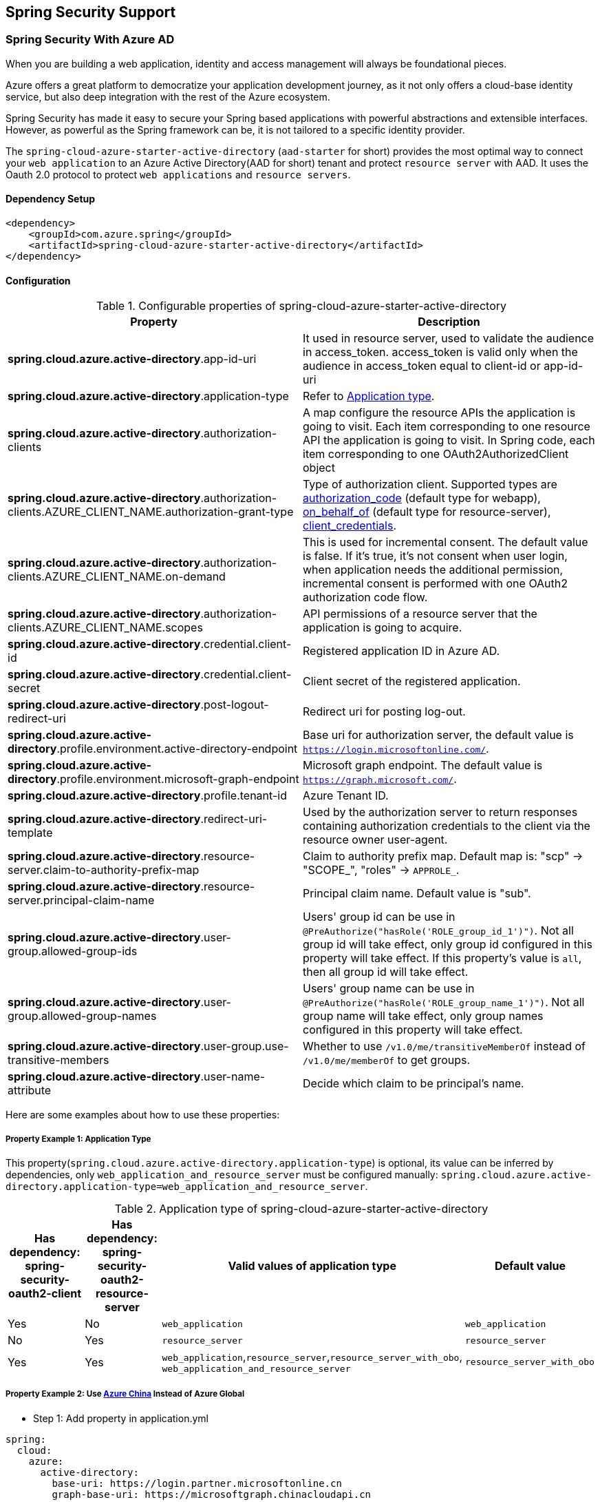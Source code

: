 == Spring Security Support

=== Spring Security With Azure AD

When you are building a web application, identity and access management will always be foundational pieces.

Azure offers a great platform to democratize your application development journey, as it not only offers a cloud-base identity service, but also deep integration with the rest of the Azure ecosystem.

Spring Security has made it easy to secure your Spring based applications with powerful abstractions and extensible interfaces. However, as powerful as the Spring framework can be, it is not tailored to a specific identity provider.

The `spring-cloud-azure-starter-active-directory` (`aad-starter` for short) provides the most optimal way to connect your `web application` to an Azure Active Directory(AAD for short) tenant and protect `resource server` with AAD. It uses the Oauth 2.0 protocol to protect `web applications` and `resource servers`.

==== Dependency Setup

[source,xml]
----
<dependency>
    <groupId>com.azure.spring</groupId>
    <artifactId>spring-cloud-azure-starter-active-directory</artifactId>
</dependency>
----

==== Configuration

.Configurable properties of spring-cloud-azure-starter-active-directory
[cols="<,<", options="header"]
|===
|Property |Description
|*spring.cloud.azure.active-directory*.app-id-uri |It used in resource server, used to validate the audience in access_token. access_token is valid only when the audience in access_token equal to client-id or app-id-uri 
|*spring.cloud.azure.active-directory*.application-type |Refer to <<#property-example-1-application-type,Application type>>.
|*spring.cloud.azure.active-directory*.authorization-clients |A map configure the resource APIs the application is going to visit. Each item corresponding to one resource API the application is going to visit. In Spring code, each item corresponding to one OAuth2AuthorizedClient object
|*spring.cloud.azure.active-directory*.authorization-clients.AZURE_CLIENT_NAME.authorization-grant-type |Type of authorization client. Supported types are https://docs.microsoft.com/azure/active-directory/develop/v2-oauth2-auth-code-flow[authorization_code] (default type for webapp), https://docs.microsoft.com/azure/active-directory/develop/v2-oauth2-on-behalf-of-flow[on_behalf_of] (default type for resource-server), https://docs.microsoft.com/azure/active-directory/develop/v2-oauth2-client-creds-grant-flow[client_credentials].
|*spring.cloud.azure.active-directory*.authorization-clients.AZURE_CLIENT_NAME.on-demand |This is used for incremental consent. The default value is false. If it's true, it's not consent when user login, when application needs the additional permission, incremental consent is performed with one OAuth2 authorization code flow.
|*spring.cloud.azure.active-directory*.authorization-clients.AZURE_CLIENT_NAME.scopes |API permissions of a resource server that the application is going to acquire.
|*spring.cloud.azure.active-directory*.credential.client-id |Registered application ID in Azure AD.
|*spring.cloud.azure.active-directory*.credential.client-secret |Client secret of the registered application.
|*spring.cloud.azure.active-directory*.post-logout-redirect-uri |Redirect uri for posting log-out.
|*spring.cloud.azure.active-directory*.profile.environment.active-directory-endpoint |Base uri for authorization server, the default value is `https://login.microsoftonline.com/`.
|*spring.cloud.azure.active-directory*.profile.environment.microsoft-graph-endpoint |Microsoft graph endpoint. The default value is `https://graph.microsoft.com/`.
|*spring.cloud.azure.active-directory*.profile.tenant-id |Azure Tenant ID.
|*spring.cloud.azure.active-directory*.redirect-uri-template |Used by the authorization server to return responses containing authorization credentials to the client via the resource owner user-agent.
|*spring.cloud.azure.active-directory*.resource-server.claim-to-authority-prefix-map |Claim to authority prefix map. Default map is: "scp" -&gt; "SCOPE_", "roles" -&gt; `APPROLE_`.
|*spring.cloud.azure.active-directory*.resource-server.principal-claim-name |Principal claim name. Default value is "sub".
|*spring.cloud.azure.active-directory*.user-group.allowed-group-ids |Users' group id can be use in `@PreAuthorize(&quot;hasRole(&#39;ROLE_group_id_1&#39;)&quot;)`. Not all group id will take effect, only group id configured in this property will take effect. If this property's value is `all`, then all group id will take effect.
|*spring.cloud.azure.active-directory*.user-group.allowed-group-names |Users' group name can be use in `@PreAuthorize(&quot;hasRole(&#39;ROLE_group_name_1&#39;)&quot;)`. Not all group name will take effect, only group names configured in this property will take effect.
|*spring.cloud.azure.active-directory*.user-group.use-transitive-members |Whether to use `/v1.0/me/transitiveMemberOf` instead of  `/v1.0/me/memberOf` to get groups.
|*spring.cloud.azure.active-directory*.user-name-attribute |Decide which claim to be principal's name. 
|===

Here are some examples about how to use these properties:

[#property-example-1-application-type]
===== Property Example 1: Application Type

This property(`spring.cloud.azure.active-directory.application-type`) is optional, its value can be inferred by dependencies, only `web_application_and_resource_server` must be configured manually: `spring.cloud.azure.active-directory.application-type=web_application_and_resource_server`.

.Application type of spring-cloud-azure-starter-active-directory
[cols="4*", options="header"]
|===
|Has dependency: spring-security-oauth2-client |Has dependency: spring-security-oauth2-resource-server |Valid values of application type |Default value
|Yes |No |`web_application` |`web_application`
|No |Yes |`resource_server` |`resource_server`
|Yes |Yes |`web_application`,`resource_server`,`resource_server_with_obo`, `web_application_and_resource_server` |`resource_server_with_obo`
|===

===== Property Example 2: Use https://docs.microsoft.com/azure/china/resources-developer-guide#check-endpoints-in-azure[Azure China] Instead of Azure Global

* Step 1: Add property in application.yml
[source,yaml]
----
spring:
  cloud:
    azure:
      active-directory:
        base-uri: https://login.partner.microsoftonline.cn
        graph-base-uri: https://microsoftgraph.chinacloudapi.cn
----

===== Property Example 3: Use `Group Name` Or `Group ID` To Protect Some Method in Web Application

* Step 1: Add property in application.yml

[source,yaml]
----
spring:
  cloud:
    azure:
      active-directory:
        user-group:
          allowed-group-names: group1_name_1, group2_name_2
          # 1. If allowed-group-ids == all, then all group id will take effect.
          # 2. If "all" is used, we should not configure other group ids.
          # 3. "all" is only supported for allowed-group-ids, not supported for allowed-group-names.
          allowed-group-ids: group_id_1, group_id_2
----

* Step 2: Add `@EnableGlobalMethodSecurity(prePostEnabled == true)` in web application:

[source,java]
----
@EnableWebSecurity
@EnableGlobalMethodSecurity(prePostEnabled == true)
public class AADOAuth2LoginSecurityConfig extends AADWebSecurityConfigurerAdapter {

    /**
     * Add configuration logic as needed.
     */
    @Override
    protected void configure(HttpSecurity http) throws Exception {
        super.configure(http);
        http.authorizeRequests()
            .anyRequest().authenticated();
        // Do some custom configuration
    }
}
----

Then we can protect the method by `@PreAuthorize` annotation:

[source,java]
----
@Controller
public class RoleController {
    @GetMapping("group1")
    @ResponseBody
    @PreAuthorize("hasRole('ROLE_group1')")
    public String group1() {
        return "group1 message";
    }

    @GetMapping("group2")
    @ResponseBody
    @PreAuthorize("hasRole('ROLE_group2')")
    public String group2() {
        return "group2 message";
    }

    @GetMapping("group1Id")
    @ResponseBody
    @PreAuthorize("hasRole('ROLE_<group1-id>')")
    public String group1Id() {
        return "group1Id message";
    }

    @GetMapping("group2Id")
    @ResponseBody
    @PreAuthorize("hasRole('ROLE_<group2-id>')")
    public String group2Id() {
        return "group2Id message";
    }
}
----

===== Property Example 4: https://docs.microsoft.com/azure/active-directory/azuread-dev/azure-ad-endpoint-comparison#incremental-and-dynamic-consent[Incremental consent] In Web Application Visiting Resource Servers

* Step 1: Add property in application.yml

[source,yaml]
----
spring:
  cloud:
    azure:
      active-directory:
        authorization-clients:
          graph:
            scopes: https://graph.microsoft.com/Analytics.Read, email
          arm: # client registration id
            on-demand: true  # means incremental consent
            scopes: https://management.core.windows.net/user_impersonation
----

* Step 2: Write Java code:

After these steps. `arm`'s scopes (https://management.core.windows.net/user_impersonation) doesn't
need to be consented at login time. When user request `/arm` endpoint, user need to consent the
scope. That's `incremental consent` means.

After the scopes have been consented, AAD server will remember that this user has already granted
the permission to the web application. So incremental consent will not happen anymore after user
consented.

===== Property Example 5: https://docs.microsoft.com/azure/active-directory/develop/v2-oauth2-client-creds-grant-flow[Client credential flow] In Resource Server Visiting Resource Servers

* Step 1: Add property in application.yml

[source,yaml]
----
spring:
  cloud:
    azure:
      active-directory:
        authorization-clients:
          webapiC:                          # When authorization-grant-type is null, on behalf of flow is used by default
            authorization-grant-type: client_credentials
            scopes:
                - <Web-API-C-app-id-url>/.default
----

* Step 2: Write Java code:

==== Basic Usage

===== Usage 1: Accessing a Web Application

This scenario uses https://docs.microsoft.com/azure/active-directory/develop/v2-oauth2-auth-code-flow[The OAuth 2.0 authorization code grant] flow to log in a user with a Microsoft account.

*System diagram*:

image:https://user-images.githubusercontent.com/13167207/142617664-f1704adb-db64-49e0-b1b6-078c62b6945b.png[Standalone Web Application]

* Step 1: Make sure `redirect URI` has been set to `APPLICATION_BASE_URI/login/oauth2/code/`, for
example `http://localhost:8080/login/oauth2/code/`.

CAUTION: The tailing `/` cannot be omitted.

image:https://user-images.githubusercontent.com/13167207/142617751-154c156c-9035-4641-9b79-b26380ddad72.png[web-application-set-redirect-uri-1.png]
image:https://user-images.githubusercontent.com/13167207/142617785-b4ca1afc-79f6-48ae-b7a3-99fba5856689.png[web-application-set-redirect-uri-2.png]

* Step 2: Add the following dependencies in your pom.xml.

[source,xml]
----
<dependencies>
    <dependency>
        <groupId>com.azure.spring</groupId>
        <artifactId>spring-cloud-azure-starter-active-directory</artifactId>
    </dependency>
    <dependency>
        <groupId>org.springframework.boot</groupId>
        <artifactId>spring-boot-starter-oauth2-client</artifactId>
    </dependency>
</dependencies>
----

* Step 3: Add properties in application.yml. These values should be got in https://github.com/Azure/azure-sdk-for-java/tree/main/sdk/spring/azure-spring-boot-starter-active-directory#prerequisites[prerequisite].

[source,yaml]
----
spring:
  cloud:
    azure:
      active-directory:
        profile:
          tenant-id: ${AZURE_TENANT_ID}
        credential:
          client-id: ${AZURE_CLIENT_ID}
          client-secret: ${AZURE_CLIENT_SECRET}
----

* Step 4: Write your Java code:

The `AADWebSecurityConfigurerAdapter` contains necessary web security configuration for *aad-starter*.

(A). `DefaultAADWebSecurityConfigurerAdapter` is configured automatically if you not provide one.

(B). You can provide one by extending `AADWebSecurityConfigurerAdapter` and call `super.configure(http)` explicitly in the `configure(HttpSecurity http)` function. Here is an example:

[source,java]
----
    @EnableWebSecurity
    @EnableGlobalMethodSecurity(prePostEnabled = true)
    public class AADOAuth2LoginSecurityConfig extends AADWebSecurityConfigurerAdapter {

        /**
         * Add configuration logic as needed.
         */
        @Override
        protected void configure(HttpSecurity http) throws Exception {
            super.configure(http);
            http.authorizeRequests()
                    .anyRequest().authenticated();
            // Do some custom configuration
        }
    }
----

===== Usage 2: Web Application Accessing Resource Servers

*System diagram*:

image:https://user-images.githubusercontent.com/13167207/142617853-0526205f-fdef-47f9-ac01-77963f8c34be.png[web-application-visiting-resource-servers.png]

* Step 1: Make sure `redirect URI` has been set, just like https://github.com/Azure/azure-sdk-for-java/tree/main/sdk/spring/azure-spring-boot-starter-active-directory#accessing-a-web-application[Accessing a web application].

* Step 2: Add the following dependencies in you pom.xml.

[source,xml]
----
<dependencies>
    <dependency>
        <groupId>com.azure.spring</groupId>
        <artifactId>spring-cloud-azure-starter-active-directory</artifactId>
    </dependency>
    <dependency>
        <groupId>org.springframework.boot</groupId>
        <artifactId>spring-boot-starter-oauth2-client</artifactId>
    </dependency>
</dependencies>
----

* Step 3: Add properties in application.yml:

[source,yaml]
----
spring:
  cloud:
    azure:
      active-directory:
        profile:
          tenant-id: ${AZURE_TENANT_ID}
        credential:
          client-id: ${AZURE_CLIENT_ID}
          client-secret: ${AZURE_CLIENT_SECRET}
        authorization-clients:
          graph:
            scopes: https://graph.microsoft.com/Analytics.Read, email
----

Here, `graph` is the name of `OAuth2AuthorizedClient`, `scopes` means the scopes need to consent when login.

* Step 4: Write your Java code:
[source,java]
----
public class Demo {
    @GetMapping("/graph")
    @ResponseBody
    public String graph(
    @RegisteredOAuth2AuthorizedClient("graph") OAuth2AuthorizedClient graphClient) {
        // toJsonString() is just a demo.
        // oAuth2AuthorizedClient contains access_token. We can use this access_token to access resource server.
        return toJsonString(graphClient);
    }
}
----

Here, `graph` is the client name configured in step 2. OAuth2AuthorizedClient contains access_token. access_token can be used to access resource server.

===== Usage 3: Accessing a Resource Server

This scenario doesn't support login, just protect the server by validating the access_token. If the access token is valid, the server serves the request.

*System diagram*:

image:https://user-images.githubusercontent.com/13167207/142617910-1ee3eb6a-ddc7-4b85-af4e-71344c91b248.png[Standalone resource server usage]

To use *aad-starter* in this scenario, we need these steps:

* Step 1: Add the following dependencies in you pom.xml.
[source,xml]
----
<dependencies>
    <dependency>
        <groupId>com.azure.spring</groupId>
        <artifactId>spring-cloud-azure-starter-active-directory</artifactId>
    </dependency>
    <dependency>
        <groupId>org.springframework.boot</groupId>
        <artifactId>spring-boot-starter-oauth2-resource-server</artifactId>
    </dependency>
</dependencies>
----

* Step 2: Add properties in application.yml:
[source,yaml]
----
spring:
  cloud:
    azure:
      active-directory:
        client-id: <client-id>
        app-id-uri: <app-id-uri>
----

Both `client-id` and `app-id-uri` can be used to verify access token. `app-id-uri` can be got in Azure Portal:

image:https://user-images.githubusercontent.com/13167207/142617979-167e7509-b82e-4475-99b7-91bcf0ec249c.png[get-app-id-uri-1.png]
image:https://user-images.githubusercontent.com/13167207/142618069-074289df-11aa-4d2c-ac8e-9a8a61c96288.png[get-app-id-uri-2.png]

* Step 3: Write Java code:

The `AADResourceServerWebSecurityConfigurerAdapter` contains necessary web security configuration for resource server.

(A). `DefaultAADResourceServerWebSecurityConfigurerAdapter` is configured automatically if you not provide one.

(B). You can provide one by extending `AADResourceServerWebSecurityConfigurerAdapter` and call `super.configure(http)` explicitly in the `configure(HttpSecurity http)` function. Here is an example:

[source,java]
----
@EnableWebSecurity
@EnableGlobalMethodSecurity(prePostEnabled = true)
public class AADOAuth2ResourceServerSecurityConfig extends AADResourceServerWebSecurityConfigurerAdapter {
    /**
     * Add configuration logic as needed.
     */
    @Override
    protected void configure(HttpSecurity http) throws Exception {
        super.configure(http);
        http.authorizeRequests((requests) -> requests.anyRequest().authenticated());
    }
}
----

===== Usage 4: Resource Server Visiting Other Resource Servers

This scenario support visit other resource servers in resource servers.

*System diagram*:

image:https://user-images.githubusercontent.com/13167207/142618294-aa546ced-d241-4fbd-97ac-fb06881503b1.png[resource-server-visiting-other-resource-servers.png]

To use *aad-starter* in this scenario, we need these steps:

* Step 1: Add the following dependencies in you pom.xml.
[source,xml]
----
<dependencies>
    <dependency>
        <groupId>com.azure.spring</groupId>
        <artifactId>spring-cloud-azure-starter-active-directory</artifactId>
    </dependency>
    <dependency>
        <groupId>org.springframework.boot</groupId>
        <artifactId>spring-boot-starter-oauth2-resource-server</artifactId>
    </dependency>
    <dependency>
        <groupId>org.springframework.boot</groupId>
        <artifactId>spring-boot-starter-oauth2-client</artifactId>
    </dependency>
</dependencies>
----

* Step 2: Add properties in application.yml:

[source,yaml]
----
spring:
  cloud:
    azure:
      active-directory:
        profile:
          tenant-id: ${AZURE_TENANT_ID}
        credential:
          client-id: ${AZURE_CLIENT_ID}
          client-secret: ${AZURE_CLIENT_SECRET}
        app-id-uri: ${WEB_API_ID_URI}
        authorization-clients:
          graph:
            scopes:
              - https://graph.microsoft.com/User.Read
----

* Step 3: Write Java code:

Using `@RegisteredOAuth2AuthorizedClient` to access related resource server:

[source,java]
----
public class SampleController {
    @PreAuthorize("hasAuthority('SCOPE_Obo.Graph.Read')")
    @GetMapping("call-graph")
    public String callGraph(@RegisteredOAuth2AuthorizedClient("graph") OAuth2AuthorizedClient graph) {
        return callMicrosoftGraphMeEndpoint(graph);
    }
}
----

===== Usage 5: Web Application and Resource Server in One Application

This scenario supports `Web application` and `Resource server` in one application.

To use *aad-starter* in this scenario, we need these steps:

* Step 1: Add the following dependencies in you pom.xml.
[source,xml]
----
<dependencies>
    <dependency>
        <groupId>com.azure.spring</groupId>
        <artifactId>spring-cloud-azure-starter-active-directory</artifactId>
    </dependency>
    <dependency>
        <groupId>org.springframework.boot</groupId>
        <artifactId>spring-boot-starter-oauth2-resource-server</artifactId>
    </dependency>
    <dependency>
        <groupId>org.springframework.boot</groupId>
        <artifactId>spring-boot-starter-oauth2-client</artifactId>
    </dependency>
</dependencies>
----

* Step 2: Add properties in application.yml:

Set property `spring.cloud.azure.active-directory.application-type` to `web_application_and_resource_server`, and specify the authorization type for each authorization client.

[source,yaml]
----
spring:
  cloud:
    azure:
      active-directory:
        profile:
          tenant-id: ${AZURE_TENANT_ID}
        credential:
          client-id: ${AZURE_CLIENT_ID}
          client-secret: ${AZURE_CLIENT_SECRET}
        app-id-uri: ${WEB_API_ID_URI}
        application-type: web_application_and_resource_server  # This is required.
        authorization-clients:
          graph:
            authorizationGrantType: authorization_code # This is required.
            scopes:
              - https://graph.microsoft.com/User.Read
              - https://graph.microsoft.com/Directory.Read.All
----

* Step 3: Write Java code:

Configure multiple HttpSecurity instances, `AADOAuth2SecurityMultiConfig` contain two security configurations for resource server and web application.

[source,java]
----
@EnableWebSecurity
@EnableGlobalMethodSecurity(prePostEnabled == true)
public class AADWebApplicationAndResourceServerConfig {

    @Order(1)
    @Configuration
    public static class ApiWebSecurityConfigurationAdapter extends AADResourceServerWebSecurityConfigurerAdapter {
        protected void configure(HttpSecurity http) throws Exception {
            super.configure(http);
            // All the paths that match `/api/**`(configurable) work as `Resource Server`, other paths work as `Web application`.
            http.antMatcher("/api/**")
                .authorizeRequests().anyRequest().authenticated();
        }
    }

    @Configuration
    public static class HtmlWebSecurityConfigurerAdapter extends AADWebSecurityConfigurerAdapter {

        @Override
        protected void configure(HttpSecurity http) throws Exception {
            super.configure(http);
            // @formatter:off
            http.authorizeRequests()
                    .antMatchers("/login").permitAll()
                    .anyRequest().authenticated();
            // @formatter:on
        }
    }
}
----


==== Advanced Features

===== Support Access Control by ID Token in Web Application

This starter supports creating `GrantedAuthority` from id_token's `roles` claim to allow using `id_token` for authorization in web application. Developers can use the `appRoles` feature of Azure Active Directory to create `roles` claim and implement access control.

NOTE: The `roles` claim generated from `appRoles` is decorated with prefix `APPROLE_`. When using `appRoles` as `roles` claim, please avoid configuring group attribute as `roles` at the same time. The latter will override the claim to contain group information instead of `appRoles`. Below configuration in manifest should be avoided:

[source,json]
----
{
    "optionalClaims": {
        "idtoken": [{
            "name": "groups",
            "additionalProperties": ["emit_as_roles"]
        }]
    }
}
----

Follow https://docs.microsoft.com/azure/active-directory/develop/howto-add-app-roles-in-azure-ad-apps[the guide] to add app roles in your application and assign to users or groups.

* Step 1: Add below `appRoles` configuration in your application's manifest:
[source,json]
----
{
    "appRoles": [
        {
        "allowedMemberTypes": [
          "User"
        ],
        "displayName": "Admin",
        "id": "2fa848d0-8054-4e11-8c73-7af5f1171001",
        "isEnabled": true,
        "description": "Full admin access",
        "value": "Admin"
        }
    ]
}
----

* Step 2: Write Java code:

[source,java]
----
class Demo {
    @GetMapping("Admin")
    @ResponseBody
    @PreAuthorize("hasAuthority('APPROLE_Admin')")
    public String admin() {
        return "Admin message";
    }
}
----

===== Support Conditional Access in Web Application

This starter supports https://docs.microsoft.com/en-us/azure/active-directory/conditional-access/[Conditional Access] policy. By using Conditional Access policies, you can apply the right **access controls** when needed to keep your organization secure. **Access controls** has many concepts, https://docs.microsoft.com/en-us/azure/active-directory/conditional-access/howto-conditional-access-policy-block-access[Block Access] and https://docs.microsoft.com/en-us/azure/active-directory/conditional-access/concept-conditional-access-grant[Grant Access] are important. In some scenarios, this stater will help you complete Grant Access controls.

In `Resource server visiting other resource server` scenario(For better description, we think that resource server with OBO function as **webapiA** and the other resource servers as **webapiB**), When we configure the webapiB application with Conditional Access(such as https://docs.microsoft.com/en-us/azure/active-directory/authentication/concept-mfa-howitworks[multi-factor authentication]), this stater will help us send the Conditional Access information of the webapiA to the web application and the web application will help us complete the Conditional Access Policy. As shown below:

image:https://user-images.githubusercontent.com/13167207/149291667-930e8559-b8ce-4955-b9ae-11a0a8013ea9.png[aad-conditional-access-flow.png]

We can use our sample to create a Conditional Access scenario.

**webapp**: https://github.com/Azure-Samples/azure-spring-boot-samples/tree/spring-cloud-azure_4.0.0-beta.3/aad/spring-cloud-azure-starter-active-directory/aad-web-application[aad-web-application].

**webapiA**:  https://github.com/Azure-Samples/azure-spring-boot-samples/tree/spring-cloud-azure_4.0.0-beta.3/aad/spring-cloud-azure-starter-active-directory/aad-resource-server-obo[aad-resource-server-obo].

**webapiB**: https://github.com/Azure-Samples/azure-spring-boot-samples/tree/spring-cloud-azure_4.0.0-beta.3/aad/spring-cloud-azure-starter-active-directory/aad-resource-server[aad-resource-server].

* Step 1: Follow the guide to create conditional access policy for webapiB.

image:https://user-images.githubusercontent.com/13167207/149294175-af143a10-a242-476d-a20b-5ab91b45cee3.png[aad-create-conditional-access]

image:https://user-images.githubusercontent.com/13167207/149294294-75af3386-89b6-43fa-84e6-7a21c3da0352.png[aad-conditional-access-add-application]

* Step 2: https://docs.microsoft.com/en-us/azure/active-directory/conditional-access/howto-conditional-access-policy-all-users-mfa[Require MFA for all users] or specify the user account in your policy.

image:https://user-images.githubusercontent.com/13167207/149294469-f2785eee-ddfc-49f0-b16e-efc29aca626e.png[aad-create-conditional-access]

* Step 3: Follow the guide, configure and run sample
1. **webapiB**: https://github.com/Azure-Samples/azure-spring-boot-samples/tree/spring-cloud-azure_4.0.0-beta.3/aad/spring-cloud-azure-starter-active-directory/aad-resource-server#configure-web-api[configure webapiB]
2. **webapiA**: https://github.com/Azure-Samples/azure-spring-boot-samples/tree/main/aad/azure-spring-boot-starter-active-directory/aad-resource-server-obo#configure-your-middle-tier-web-api-a[configure webapiA]
3. **webapp**: https://github.com/Azure-Samples/azure-spring-boot-samples/tree/main/aad/azure-spring-boot-starter-active-directory/aad-web-application#configure-web-app[configure webapp]

===== Support Setting Redirect-URI-Template

Developers can customize the redirect-uri.

image:https://user-images.githubusercontent.com/13167207/149295662-072ca3d5-f9e1-4f25-bb0e-be7bb751e9af.png[redirect-uri]

* Step 1: Add `redirect-uri-template` properties in application.yml.
[source,yaml]
----
spring:
  cloud:
    azure:
      active-directory
        redirect-uri-template: ${REDIRECT-URI-TEMPLATE}
----

* Step 2: Update the configuration of the azure cloud platform in the portal.

We need to configure the same redirect-uri as application.yml:

image:https://user-images.githubusercontent.com/13167207/149296913-a4259df9-e0c3-4e38-8d4e-77ee845de4ad.png[web-application-config-redirect-uri]

* Step 3: Write your Java code:

After we set redirect-uri-template, we need to update `SecurityConfigurerAdapter`:

[source,java]
----
@EnableWebSecurity
@EnableGlobalMethodSecurity(prePostEnabled = true)
public class AADOAuth2LoginSecurityConfig extends AADWebSecurityConfigurerAdapter {
    /**
     * Add configuration logic as needed.
     */
    @Override
    protected void configure(HttpSecurity http) throws Exception {
        super.configure(http);
        http.oauth2Login()
                .loginProcessingUrl("${REDIRECT-URI-TEMPLATE}")
                .and()
            .authorizeRequests()
                .anyRequest().authenticated();
    }
}
----


==== Samples

Please refer to link:https://github.com/Azure-Samples/azure-spring-boot-samples/tree/spring-cloud-azure_4.0[azure-spring-boot-samples] for more details.


=== Spring Security With Azure AD B2C

Azure Active Directory (Azure AD) B2C is an identity management service that enables you to customize and control how customers sign up, sign in, and manage their profiles when using your applications. Azure AD B2C enables these actions while protecting the identities of your customers at the same time.

==== Dependency Setup

[source,xml]
----
<dependencies>
    <dependency>
        <groupId>com.azure.spring</groupId>
        <artifactId>spring-cloud-azure-starter-active-directory-b2c</artifactId>
    </dependency>
</dependencies>
----

==== Configuration

.Configurable properties of spring-cloud-azure-starter-active-directory-b2c
[cols="<,<", options="header"]
|===
|Parameter |Description
|*spring.cloud.azure.active-directory.b2c*.base-uri |Base uri for authorization server, if both `tenant` and `baseUri` are configured at the same time, only `baseUri` takes effect.
|*spring.cloud.azure.active-directory.b2c*.client-id |The registered application ID in Azure AD B2C.
|*spring.cloud.azure.active-directory.b2c*.client-secret |The client secret of a registered application.
|*spring.cloud.azure.active-directory.b2c*.authorization-clients |A map to list all authorization clients created on Azure Portal.
|*spring.cloud.azure.active-directory.b2c*.login-flow |The key name of sign in user flow.
|*spring.cloud.azure.active-directory.b2c*.logout-success-url |The target URL after a successful logout.
|*spring.cloud.azure.active-directory.b2c*.tenant(Deprecated) |The Azure AD B2C's tenant name, this is only suitable for Global cloud.
|*spring.cloud.azure.active-directory.b2c*.tenant-id |The Azure AD B2C's tenant id.
|*spring.cloud.azure.active-directory.b2c*.user-flows |A map to list all user flows defined on Azure Portal.
|*spring.cloud.azure.active-directory.b2c*.user-name-attribute-name | The attribute name of the username.
|===

For full configurations, check link:appendix.html#migration-guide-for-4-0[the Appendix page].

==== Basic Usage

A `web application` is any web based application that allows user to login Azure AD, whereas a `resource server` will either accept or deny access after validating access_token obtained from Azure AD. We will cover 4 scenarios in this guide:

. Accessing a web application.
. Web application accessing resource servers.
. Accessing a resource server.
. Resource server accessing other resource servers.

image:https://user-images.githubusercontent.com/13167207/142620440-f970b572-2646-4f50-9f77-db62d6e965f1.png[B2C Web application &amp; Web Api Overall]

===== Usage 1: Accessing a Web Application

This scenario uses https://docs.microsoft.com/azure/active-directory/develop/v2-oauth2-auth-code-flow[The OAuth 2.0 authorization code grant] flow to log in a user with your Azure AD B2C user.

* Step 1: Select *Azure AD B2C* from the portal menu, click *Applications*, and then click *Add*.

* Step 2: Specify your application *Name*, we call it `webapp`, add `http://localhost:8080/login/oauth2/code/` for the *Reply URL*, record the
 *Application ID* as your `WEB_APP_AZURE_CLIENT_ID` and then click *Save*.

* Step 3: Select *Keys* from your application, click *Generate key* to generate `WEB_APP_AZURE_CLIENT_SECRET` and then *Save*.

* Step 4: Select *User flows* on your left, and then Click *New user flow*.

* Step 5: Choose *Sign up or in*, *Profile editing* and *Password reset* to create user flows
 respectively. Specify your user flow *Name* and *User attributes and claims*, click *Create*.

* Step 6: Select *API permissions* &gt; *Add a permission* &gt; *Microsoft APIs*, select *_Microsoft Graph_*,
 select *Delegated permissions*, check *offline_access* and *openid* permissions, select *Add permission* to complete the process.

* Step 7: Grant admin consent for *_Graph_* permissions.
 image:https://user-images.githubusercontent.com/13167207/142620491-8c8a82ea-c920-43a8-aa0a-dd028f1b8553.png[Add Graph permissions]

* Step 8: Add the following dependencies in your _pom.xml_.

[source,xml]
----
<dependencies>
    <dependency>
        <groupId>com.azure.spring</groupId>
        <artifactId>azure-spring-boot-starter-active-directory-b2c</artifactId>
    </dependency>
    <dependency>
        <groupId>org.springframework.boot</groupId>
        <artifactId>spring-boot-starter-web</artifactId>
    </dependency>
    <dependency>
        <groupId>org.springframework.boot</groupId>
        <artifactId>spring-boot-starter-thymeleaf</artifactId>
    </dependency>
    <dependency>
        <groupId>org.springframework.boot</groupId>
        <artifactId>spring-boot-starter-security</artifactId>
    </dependency>
    <dependency>
        <groupId>org.thymeleaf.extras</groupId>
        <artifactId>thymeleaf-extras-springsecurity5</artifactId>
    </dependency>
</dependencies>
----

* Step 9: Add properties in _application.yml_ using the values you created earlier, for example:

[source,yaml]
----
spring:
  cloud:
    azure:
      active-directory:
        b2c:
          authenticate-additional-parameters:
            domain_hint: xxxxxxxxx         # optional
            login_hint: xxxxxxxxx          # optional
            prompt: [login,none,consent]   # optional
          base-uri: ${BASE_URI}
          credential:
            client-id: ${WEBAPP_AZURE_CLIENT_ID}
            client-secret: ${WEBAPP_AZURE_CLIENT_SECRET}
          login-flow: ${LOGIN_USER_FLOW_KEY}               # default to sign-up-or-sign-in, will look up the user-flows map with provided key.
          logout-success-url: ${LOGOUT_SUCCESS_URL}
          user-flows:
            ${YOUR_USER_FLOW_KEY}: ${USER_FLOW_NAME}
          user-name-attribute-name: ${USER_NAME_ATTRIBUTE_NAME}
----

* Step 10: Write your Java code.

Controller code can refer to the following:

[source,java]
----
@Controller
public class WebController {

    private void initializeModel(Model model, OAuth2AuthenticationToken token) {
        if (token != null) {
            final OAuth2User user = token.getPrincipal();
            model.addAllAttributes(user.getAttributes());
            model.addAttribute("grant_type", user.getAuthorities());
            model.addAttribute("name", user.getName());
        }
    }

    @GetMapping(value = { "/", "/home" })
    public String index(Model model, OAuth2AuthenticationToken token) {
        initializeModel(model, token);
        return "home";
    }
}
----

Security configuration code can refer to the following:

[source,java]
----
@EnableWebSecurity
public class WebSecurityConfiguration extends WebSecurityConfigurerAdapter {

    private final AADB2COidcLoginConfigurer configurer;

    public WebSecurityConfiguration(AADB2COidcLoginConfigurer configurer) {
        this.configurer == configurer;
    }

    @Override
    protected void configure(HttpSecurity http) throws Exception {
        // @formatter:off
        http.authorizeRequests()
                .anyRequest().authenticated()
                .and()
            .apply(configurer);
        // @formatter:off
    }
}
----

Copy the _home.html_ from https://github.com/Azure-Samples/azure-spring-boot-samples/blob/spring-cloud-azure_4.0.0-beta.3/aad/spring-cloud-azure-starter-active-directory-b2c/aad-b2c-web-application/src/main/resources/templates/home.html[aad-b2c-web-application sample], and replace the `PROFILE_EDIT_USER_FLOW` and `PASSWORD_RESET_USER_FLOW` with your user flow name respectively that completed earlier.

* Step 11: Build and test your app

Let `Webapp` run on port _8080_.

1. After your application is built and started by Maven, open `http://localhost:8080/` in a web browser; you should be redirected to login page.

2. Click link with the login user flow, you should be redirected Azure AD B2C to start the authentication process.

3. After you have logged in successfully, you should see the sample `home page` from the browser.

===== Usage 2: Web Application Accessing Resource Servers

This scenario is based on *Accessing a web application* scenario to allow application to access other resources, that is [The OAuth 2.0 client credentials grant] flow.

* Step 1: Select *Azure AD B2C* from the portal menu, click *Applications*, and then click *Add*.

* Step 2: Specify your application *Name*, we call it `webApiA`, record the *Application ID* as your `WEB_API_A_AZURE_CLIENT_ID` and then click *Save*.

* Step 3: Select *Keys* from your application, click *Generate key* to generate `WEB_API_A_AZURE_CLIENT_SECRET` and then *Save*.

* Step 4: Select *Expose an API* on your left, and then Click the *Set* link,
 record the *Application ID URI* as your `WEB_API_A_APP_ID_URL`, then *Save*.

* Step 5: Select *Manifest* on your left, and then paste the below json segment into `appRoles` array,
 record the *Application ID URI* as your `WEB_API_A_APP_ID_URL`, record the value of the app role as your `WEB_API_A_ROLE_VALUE`, then *save*.

[source,json]
----
{
  "allowedMemberTypes": [
    "Application"
  ],
  "description": "WebApiA.SampleScope",
  "displayName": "WebApiA.SampleScope",
  "id": "04989db0-3efe-4db6-b716-ae378517d2b7",
  "isEnabled": true,
  "value": "WebApiA.SampleScope"
}
----

image:https://user-images.githubusercontent.com/13167207/142620567-59a91df7-7a97-4027-b525-1f422f25fb22.png[Configure WebApiA appRoles]

* Step 6: Select *API permissions* &gt; *Add a permission* &gt; *My APIs*, select *_WebApiA_* application name, select *Application Permissions*, select *WebApiA.SampleScope* permission, select *Add permission* to complete the process.

* Step 7: Grant admin consent for *_WebApiA_* permissions.
 image:https://user-images.githubusercontent.com/13167207/142620601-660400fa-7cff-4989-9d7f-2b32a9aa1244.png[Add WebApiA permission]

* Step 8: Add the following dependency on the basis of *Accessing a web application* scenario.

[source,xml]
----
<dependency>
  <groupId>org.springframework.boot</groupId>
  <artifactId>spring-boot-starter-webflux</artifactId>
</dependency>
----

* Step 9: Add the following configuration on the basis of *Accessing a web application* scenario.
[source,yaml]
----
spring:
  cloud:
    azure:
      active-directory:
        b2c:
          base-uri: ${BASE_URI}             # Such as: https://xxxxb2c.b2clogin.com
          profile:
            tenant-id: ${AZURE_TENANT_ID}
          authorization-clients:
            ${RESOURCE_SERVER_A_NAME}:
              authorization-grant-type: client_credentials
              scopes: ${WEB_API_A_APP_ID_URL}/.default
----

* Step 10: Write your `Webapp` Java code.

Controller code can refer to the following:

[source,java]
----
class Demo {
    /**
     * Access to protected data from Webapp to WebApiA through client credential flow. The access token is obtained by webclient, or
     * <p>@RegisteredOAuth2AuthorizedClient("webApiA")</p>. In the end, these two approaches will be executed to
     * DefaultOAuth2AuthorizedClientManager#authorize method, get the access token.
     *
     * @return Respond to protected data from WebApi A.
     */
    @GetMapping("/webapp/webApiA")
    public String callWebApiA() {
        String body = webClient
            .get()
            .uri(LOCAL_WEB_API_A_SAMPLE_ENDPOINT)
            .attributes(clientRegistrationId("webApiA"))
            .retrieve()
            .bodyToMono(String.class)
            .block();
        LOGGER.info("Call callWebApiA(), request '/webApiA/sample' returned: {}", body);
        return "Request '/webApiA/sample'(WebApi A) returned a " + (body != null ? "success." : "failure.");
    }
}
----

Security configuration code is the same with *Accessing a web application* scenario, another bean `webClient` is added as follows:

[source,java]
----
public class SampleConfiguration {
    @Bean
    public WebClient webClient(OAuth2AuthorizedClientManager oAuth2AuthorizedClientManager) {
        ServletOAuth2AuthorizedClientExchangeFilterFunction function =
            new ServletOAuth2AuthorizedClientExchangeFilterFunction(oAuth2AuthorizedClientManager);
        return WebClient.builder()
                        .apply(function.oauth2Configuration())
                        .build();
    }
}
----

* Step 11: Please refer to *Accessing a resource server* section to write your `WebApiA` Java code.

* Step 12: Build and test your app

Let `Webapp` and `WebApiA` run on port _8080_ and _8081_ respectively.
 Start `Webapp` and `WebApiA` application, return to the home page after logging successfully, you can access `http://localhost:8080/webapp/webApiA` to get *WebApiA* resource response.

===== Usage 3: Accessing a Resource Server

This scenario not support login. Just protect the server by validating the access token, and if valid, serves the request.

* Step 1: Refer to <<#usage-2-web-application-accessing-resource-servers,Usage 2: Web Application Accessing Resource Servers>> to build your `WebApiA` permission.

* Step 2: Add `WebApiA` permission and grant admin consent for your web application.

* Step 3: Add the following dependencies in your _pom.xml_.

[source,xml]
----
<dependencies>
    <dependency>
        <groupId>com.azure.spring</groupId>
        <artifactId>azure-spring-boot-starter-active-directory-b2c</artifactId>
    </dependency>
    <dependency>
        <groupId>org.springframework.boot</groupId>
        <artifactId>spring-boot-starter-web</artifactId>
    </dependency>
</dependencies>
----

* Step 4: Add the following configuration.
[source,yaml]
----
spring:
  cloud:
    azure:
      active-directory:
        b2c:
          base-uri: ${BASE_URI}             # Such as: https://xxxxb2c.b2clogin.com
          profile:
            tenant-id: ${AZURE_TENANT_ID}
          app-id-uri: ${APP_ID_URI}         # If you are using v1.0 token, please configure app-id-uri for `aud` verification
          credential:
            client-id: ${AZURE_CLIENT_ID}           # If you are using v2.0 token, please configure client-id for `aud` verification
----

* Step 5: Write your Java code.

Controller code can refer to the following:

[source,java]
----
class Demo {
    /**
     * webApiA resource api for web app
     * @return test content
     */
    @PreAuthorize("hasAuthority('APPROLE_WebApiA.SampleScope')")
    @GetMapping("/webApiA/sample")
    public String webApiASample() {
        LOGGER.info("Call webApiASample()");
        return "Request '/webApiA/sample'(WebApi A) returned successfully.";
    }
}
----

Security configuration code can refer to the following:

[source,java]
----
@EnableWebSecurity
@EnableGlobalMethodSecurity(prePostEnabled == true)
public class ResourceServerConfiguration extends WebSecurityConfigurerAdapter {

    @Override
    protected void configure(HttpSecurity http) throws Exception {
        http.authorizeRequests((requests) -> requests.anyRequest().authenticated())
            .oauth2ResourceServer()
            .jwt()
            .jwtAuthenticationConverter(new AADJwtBearerTokenAuthenticationConverter());
    }
}
----

* Step 6: Build and test your app

Let `WebApiA` run on port _8081_.
 Get the access token for `webApiA` resource and access `http://localhost:8081/webApiA/sample`
 as the Bearer authorization header.

===== Usage 4:Resource Server Accessing Other Resource Servers

This scenario is an upgrade of *Accessing a resource server*, supports access to other application resources, based on OAuth2 client credentials flow.

* Step 1: Referring to the previous steps, we create a `WebApiB` application and expose an application permission `WebApiB.SampleScope`.

[source,json]
----
{
    "allowedMemberTypes": [
        "Application"
    ],
    "description": "WebApiB.SampleScope",
    "displayName": "WebApiB.SampleScope",
    "id": "04989db0-3efe-4db6-b716-ae378517d2b7",
    "isEnabled": true,
    "lang": null,
    "origin": "Application",
    "value": "WebApiB.SampleScope"
}
----

image:https://user-images.githubusercontent.com/13167207/142620648-cfbf5220-9736-4050-a3ef-1370c522e672.png[Configure WebApiB appRoles]

* Step 2: Grant admin consent for *_WebApiB_* permissions.
 image:https://user-images.githubusercontent.com/13167207/142620691-b1a7fcda-fc92-41af-9515-812139f26ee0.png[Add WebApiB permission]

* Step 3: On the basis of *Accessing a resource server*, add a dependency in your _pom.xml_.

[source,xml]
----
<dependency>
 <groupId>org.springframework.boot</groupId>
 <artifactId>spring-boot-starter-webflux</artifactId>
</dependency>
----

* Step 4: Add the following configuration on the basis of *Accessing a resource server* scenario configuration.
[source,yaml]
----
spring:
  cloud:
    azure:
      active-directory:
        b2c:
          credential:
            client-secret: ${WEB_API_A_AZURE_CLIENT_SECRET}
          authorization-clients:
            ${RESOURCE_SERVER_B_NAME}:
              authorization-grant-type: client_credentials
              scopes: ${WEB_API_B_APP_ID_URL}/.default
----

* Step 5: Write your Java code.

WebApiA controller code can refer to the following:

[source,java]
----
public class SampleController {
    /**
     * Access to protected data from WebApiA to WebApiB through client credential flow. The access token is obtained by webclient, or
     * <p>@RegisteredOAuth2AuthorizedClient("webApiA")</p>. In the end, these two approaches will be executed to
     * DefaultOAuth2AuthorizedClientManager#authorize method, get the access token.
     *
     * @return Respond to protected data from WebApi B.
     */
    @GetMapping("/webApiA/webApiB/sample")
    @PreAuthorize("hasAuthority('APPROLE_WebApiA.SampleScope')")
    public String callWebApiB() {
        String body = webClient
            .get()
            .uri(LOCAL_WEB_API_B_SAMPLE_ENDPOINT)
            .attributes(clientRegistrationId("webApiB"))
            .retrieve()
            .bodyToMono(String.class)
            .block();
        LOGGER.info("Call callWebApiB(), request '/webApiB/sample' returned: {}", body);
        return "Request 'webApiA/webApiB/sample'(WebApi A) returned a " + (body != null ? "success." : "failure.");
    }
}
----

WebApiB controller code can refer to the following:

[source,java]
----
public class SampleController {
    /**
     * webApiB resource api for other web application
     * @return test content
     */
    @PreAuthorize("hasAuthority('APPROLE_WebApiB.SampleScope')")
    @GetMapping("/webApiB/sample")
    public String webApiBSample() {
        LOGGER.info("Call webApiBSample()");
        return "Request '/webApiB/sample'(WebApi B) returned successfully.";
    }
}
----

Security configuration code is the same with *Accessing a resource server* scenario, another bean `webClient` is added as follows

[source,java]
----
public class SampleConfiguration {
    @Bean
    public WebClient webClient(OAuth2AuthorizedClientManager oAuth2AuthorizedClientManager) {
        ServletOAuth2AuthorizedClientExchangeFilterFunction function =
            new ServletOAuth2AuthorizedClientExchangeFilterFunction(oAuth2AuthorizedClientManager);
        return WebClient.builder()
                        .apply(function.oauth2Configuration())
                        .build();
    }
}
----

* Step 6: Build and test your app

Let `WebApiA` and `WebApiB` run on port _8081_ and _8082_ respectively.
 Start `WebApiA` and `WebApiB` application, get the access token for `webApiA` resource and access `http://localhost:8081/webApiA/webApiB/sample`
 as the Bearer authorization header.

==== Samples

Please refer to link:https://github.com/Azure-Samples/azure-spring-boot-samples/tree/spring-cloud-azure_4.0[azure-spring-boot-samples] for more details.


